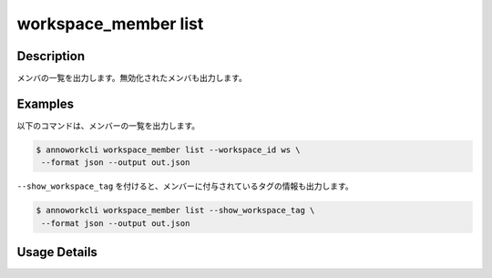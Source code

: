 =========================================
workspace_member list
=========================================

Description
=================================
メンバの一覧を出力します。無効化されたメンバも出力します。


Examples
=================================

以下のコマンドは、メンバーの一覧を出力します。

.. code-block:: 

    $ annoworkcli workspace_member list --workspace_id ws \
     --format json --output out.json


.. code-block:: json
   :caption: out.json

   [
      {
         "workspace_member_id": "e2d334cf-dfe8-411e-acd6-fe4e39687fea",
         "workspace_id": "org",
         "account_id": "b7d76c01-4a10-438e-a516-d5768afb7709",
         "user_id": "alice",
         "username": "Alice",
         "role": "manager",
         "status": "active",
         "created_datetime": "2021-10-31T14:49:59.841Z",
         "updated_datetime": "2021-11-02T05:28:36.714Z"
      }
   ]


``--show_workspace_tag`` を付けると、メンバーに付与されているタグの情報も出力します。

.. code-block:: 

    $ annoworkcli workspace_member list --show_workspace_tag \
     --format json --output out.json



.. code-block:: json
   :caption: out.json

   [
      {
         "workspace_member_id": "e2d334cf-dfe8-411e-acd6-fe4e39687fea",
         "workspace_id": "org",
         "account_id": "b7d76c01-4a10-438e-a516-d5768afb7709",
         "user_id": "alice",
         "username": "Alice",
         "role": "manager",
         "status": "active",
         "created_datetime": "2021-10-31T14:49:59.841Z",
         "updated_datetime": "2021-11-02T05:28:36.714Z",
         "workspace_tag_ids": [
            "tag"
         ],
         "workspace_tag_names": [
            "TAG"
         ]         
      }
   ]








Usage Details
=================================

.. argparse::
   :ref: annoworkcli.workspace_member.list_workspace_member.add_parser
   :prog: annoworkcli workspace_member list
   :nosubcommands:
   :nodefaultconst: